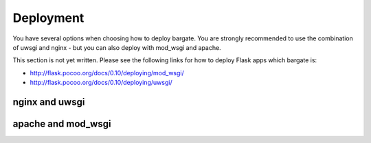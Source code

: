 Deployment
==========

You have several options when choosing how to deploy bargate. You are strongly 
recommended to use the combination of uwsgi and nginx - but you can also deploy
with mod_wsgi and apache.

This section is not yet written. Please see the following links for how to deploy
Flask apps which bargate is:


- http://flask.pocoo.org/docs/0.10/deploying/mod_wsgi/
- http://flask.pocoo.org/docs/0.10/deploying/uwsgi/

nginx and uwsgi
-------------------

apache and mod_wsgi
-------------------
